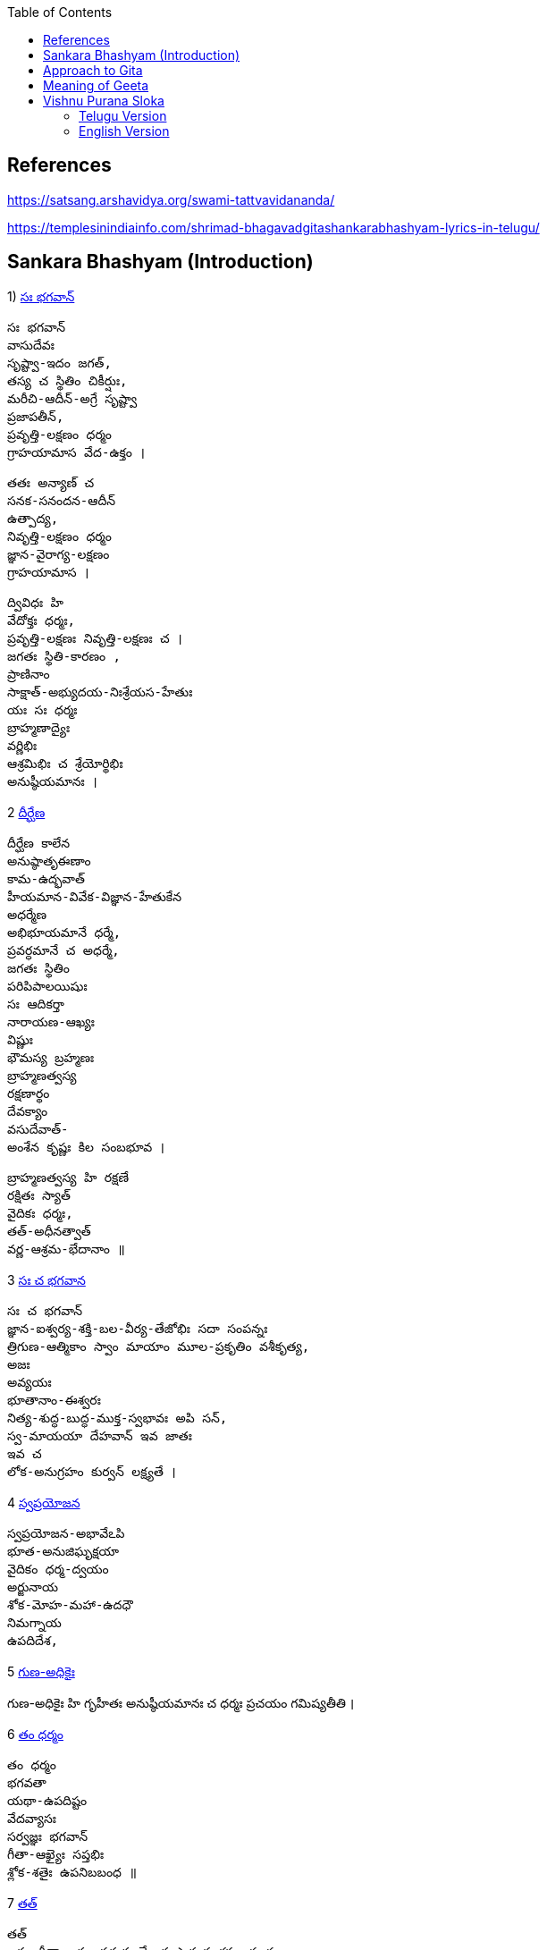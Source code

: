

:linkcss:
:imagesdir: ./images
:iconsdir: ./icons
:stylesdir: stylesheets/
:stylesheet: colony.css
:data-uri:
:toc:

== References

https://satsang.arshavidya.org/swami-tattvavidananda/

https://templesinindiainfo.com/shrimad-bhagavadgitashankarabhashyam-lyrics-in-telugu/

== Sankara Bhashyam (Introduction)

1)  link:./images/audios/0-introduction/intro-1.mp3[ సః భగవాన్]

    సః భగవాన్
    వాసుదేవః
    సృష్ట్వా-ఇదం జగత్,
    తస్య చ స్థితిం చికీర్షుః,
    మరీచి-ఆదీన్-అగ్రే సృష్ట్వా
    ప్రజాపతీన్,
    ప్రవృత్తి-లక్షణం ధర్మం
    గ్రాహయామాస వేద-ఉక్తం ।

    తతః అన్యాణ్ చ
    సనక-సనందన-ఆదీన్
    ఉత్పాద్య,
    నివృత్తి-లక్షణం ధర్మం
    జ్ఞాన-వైరాగ్య-లక్షణం
    గ్రాహయామాస ।

    ద్వివిధః హి
    వేదోక్తః ధర్మః,
    ప్రవృత్తి-లక్షణః నివృత్తి-లక్షణః చ ।
    జగతః స్థితి-కారణం ,
    ప్రాణినాం
    సాక్షాత్-అభ్యుదయ-నిఃశ్రేయస-హేతుః
    యః సః ధర్మః
    బ్రాహ్మణాద్యైః
    వర్ణిభిః
    ఆశ్రమిభిః చ శ్రేయోర్థిభిః
    అనుష్ఠీయమానః ।

2  link:./images/audios/0-introduction/intro-1.mp3[ దీర్ఘేణ]

    దీర్ఘేణ కాలేన
    అనుష్ఠాతృఈణాం
    కామ-ఉద్భవాత్
    హీయమాన-వివేక-విజ్ఞాన-హేతుకేన
    అధర్మేణ
    అభిభూయమానే ధర్మే,
    ప్రవర్ధమానే చ అధర్మే,
    జగతః స్థితిం
    పరిపిపాలయిషుః
    సః ఆదికర్తా
    నారాయణ-ఆఖ్యః
    విష్ణుః
    భౌమస్య బ్రహ్మణః
    బ్రాహ్మణత్వస్య
    రక్షణార్థం
    దేవక్యాం
    వసుదేవాత్-
    అంశేన కృష్ణః కిల సంబభూవ ।

    బ్రాహ్మణత్వస్య హి రక్షణే
    రక్షితః స్యాత్
    వైదికః ధర్మః,
    తత్-అధీనత్వాత్
    వర్ణ-ఆశ్రమ-భేదానాం ॥

3   link:./images/audios/0-introduction/intro-3.mp3[ సః చ భగవాన]

    సః చ భగవాన్
    జ్ఞాన-ఐశ్వర్య-శక్తి-బల-వీర్య-తేజోభిః సదా సంపన్నః
    త్రిగుణ-ఆత్మికాం స్వాం మాయాం మూల-ప్రకృతిం వశీకృత్య,
    అజః
    అవ్యయః
    భూతానాం-ఈశ్వరః
    నిత్య-శుద్ధ-బుద్ధ-ముక్త-స్వభావః అపి సన్,
    స్వ-మాయయా దేహవాన్ ఇవ జాతః
    ఇవ చ
    లోక-అనుగ్రహం కుర్వన్ లక్ష్యతే ।


4  link:./images/audios/0-introduction/intro-4.mp3[ స్వప్రయోజన]

    స్వప్రయోజన-అభావేఽపి
    భూత-అనుజిఘృక్షయా
    వైదికం ధర్మ-ద్వయం
    అర్జునాయ
    శోక-మోహ-మహా-ఉదధౌ
    నిమగ్నాయ
    ఉపదిదేశ,

5 link:./images/audios/0-introduction/intro-5.mp3[ గుణ-అధికైః]

గుణ-అధికైః హి గృహీతః
అనుష్ఠీయమానః చ
ధర్మః
ప్రచయం
గమిష్యతీతి ।

6 link:./images/audios/0-introduction/intro-6.mp3[ తం ధర్మం]

    తం ధర్మం
    భగవతా
    యథా-ఉపదిష్టం
    వేదవ్యాసః
    సర్వజ్ఞః భగవాన్
    గీతా-ఆఖ్యైః సప్తభిః
    శ్లోక-శతైః ఉపనిబబంధ ॥

7 link:./images/audios/0-introduction/intro-7.mp3[ తత్]

    తత్
    ఇదం గీతా-శాస్త్రం సమస్త-వేదార్థ-సార-సంగ్రహ-భూతం
    దుర్విజ్ఞేయ-అర్థం,
    తత్-అర్థ-ఆవిష్కరణాయ
    అనేకైః వివృత-పద-పదార్థ-వాక్యార్థ-న్యాయం-అపి
    అత్యంత-విరుద్ధ-అనేక-అర్థవత్వేన
    లౌకికైః గృహ్యమాణం-ఉపలభ్య
    అహం వివేకతః అర్థ-నిర్ధారణార్థం సంక్షేపతః వివరణం కరిష్యామి ॥


== Approach to Gita

1. Understand each word - including its grammatical aspects.
2. Synthesize the spirit of each verse - not in isolation but in-sync  with ఉపనిషద్ wisdom.
3. కంఠస్థ - Entire verse or a statement or 2 from each verse should be in your కంఠ -
not memoryస్థ or bookస్థ or shelfస్థ. Not the translated meaning but the actual Sanskrit word / statement.

జగత ఈశధీ యుక్త సేవనం

తడ బడు అడుగుల బుడతడి కైనా +
వడి వడి పరుగుల గడ సరి కైనా +
అడు గిడు సందడి కది ఆధారం +
అడుగును కిందకి ఈడ్వడమై (gravity) +
పుడమిని ఇమిడిన ఈశ్వరుడే +

గుడి లో గడపకి అవతల ఉన్నది +
వాడే దేముడు అనుకుంటూ +

మడి తో చేసే  పూజ కి మెచ్చి +
అడిగిన వన్నీ ఇచ్చే వాడని +

నమ్మే మూర్ఖుడి  గడ బిడ తీర్చుట +
ఈశుడి కైనా  గడవని పనిలే ! +

నేనూ నాదను +
అహమే ఇహలో +
మోహాజాలం +
మీలో నాలో +
మారడమంటే +
యేదో కాదు +
గారడి నుంచీ +
వేరగుటేను +
మరిన నాడే +
తీరును దుఃఖం +
మరిన వాడే +
చేరును గమ్యం +



== Meaning of Geeta

    తత్
    ఇదం
    గీతా-శాస్త్రం
    సమస్త-వేదార్థ-సార-సంగ్రహ-భూతం
    దుర్విజ్ఞేయ-అర్థం,


    తత్-అర్థ-ఆవిష్కరణాయ
    అనేకైః వివృత-పద-పదార్థ-వాక్యార్థ-న్యాయం-అపి
    అత్యంత-విరుద్ధ-అనేక-అర్థవత్వేన లౌకికైః గృహ్యమాణం-ఉపలభ్య
    అహం వివేకతః అర్థ-నిర్ధారణార్థం సంక్షేపతః వివరణం కరిష్యామి ॥

link:./images/audios/0-introduction/Geeta_meaning.mp3[Geeta meaning] +

link:./images/audios/0-introduction/Geetha_meaning_2.mp3[Geeta meaning Continued] +

link:./images/audios/0-introduction/Geeta_Song.mp3[Geeta Song Meaning] +

== Vishnu Purana Sloka

=== Telugu Version

1.

     నారాయణః పరోఽవ్యక్తాత్ అండమవ్యక్తసంభవం ।
     అండస్యాంతస్త్విమే లోకాః సప్తద్వీపా చ మేదినీ ॥


link:./images/audios/0-introduction/narayana_meaning.mp3[Narayana Meaning]

link:./images/audios/0-introduction/narayana_meaning_2.mp3[Narayana Meaning Continued]

2

     నారాయణం నమస్కృత్య నరం చైవ నరోత్తమమ్
     దేవీం సరస్వతీం వ్యాసం తతో జయముదీరయేత్

link:./images/audios/0-introduction/Vishunu_purana_2.mp3[Vishunu SLoka 2] +

link:./images/audios/0-introduction/Vishunu_purana_2_2.mp3[Vishunu SLoka 2 Continued] +

=== English Version

link:./images/audios/0-introduction/Vishunu_purana_sloka_2_English.mp3[Vishunu SLoka 2 _ English ] +

link:./images/audios/0-introduction/Vishunu_purana_sloka_2_2_English.mp3[Vishunu SLoka 2 - English - Continued] +


